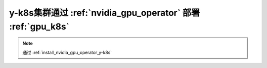 .. _y-k8s_nvidia_gpu_operator:

=============================================================
y-k8s集群通过 :ref:`nvidia_gpu_operator` 部署 :ref:`gpu_k8s`
=============================================================

.. note::

   通过 :ref:`install_nvidia_gpu_operator_y-k8s`

